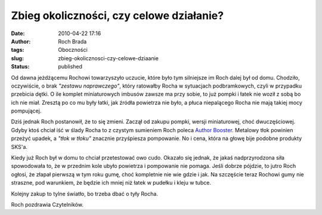 Zbieg okoliczności, czy celowe działanie?
#########################################
:date: 2010-04-22 17:16
:author: Roch Brada
:tags: Oboczności
:slug: zbieg-okolicznosci-czy-celowe-dziaanie
:status: published

Od dawna jeżdżącemu Rochowi towarzyszyło uczucie, które było tym silniejsze im Roch dalej był od domu. Chodziło, oczywiście, o brak *"zestawu naprawczego"*, który ratowałby Rocha w sytuacjach podbramkowych, czyli w przypadku przebicia dętki. O ile komplet miniaturowych imbusów zawsze ma przy sobie, to już pompki i łatek nie woził z sobą bo ich nie miał. Zresztą po co mu były łatki, jak źródła powietrza nie było, a płuca niepalącego Rocha nie mają takiej mocy pompującej.

Dziś jednak Roch postanowił, że to się zmieni. Zaczął od zakupu pompki, wersji miniaturowej, choć dwuczęściowej. Gdyby ktoś chciał iść w ślady Rocha to z czystym sumieniem Roch poleca `Author Booster <http://velo.com.pl/produkty/?m=0&pk=%&id=1834>`__. Metalowy tłok powinien przeżyć upadek, a *"tłok w tłoku"* znacznie przyśpiesza pompowanie. No i cena, która na głowę bije podobne produkty SKS'a.

Kiedy już Roch był w domu to chciał przetestować owo cudo. Okazało się jednak, że jakaś nadprzyrodzona siła spowodowała to, że w przednim kole ubyło powietrza i pompowanie nie pomaga. Jeśli dobrze pójdzie, to jutro Roch ogłosi, że złapał pierwszą w tym roku gumę, choć kompletnie nie wie gdzie i jak. Na szczęście teraz Rochowi gumy nie straszne, pod warunkiem, że będzie ich mniej niż łatek w pudełku i kleju w tubce.

Kolejny zakup to tylne światło, bo trzeba dbać o tyły Rocha.

Roch pozdrawia Czytelników.

.. raw:: html

   </p>
